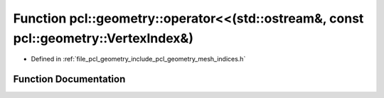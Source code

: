 .. _exhale_function_mesh__indices_8h_1ace53422b23419f7bf8f22e6b331d3071:

Function pcl::geometry::operator<<(std::ostream&, const pcl::geometry::VertexIndex&)
====================================================================================

- Defined in :ref:`file_pcl_geometry_include_pcl_geometry_mesh_indices.h`


Function Documentation
----------------------


.. doxygenfunction:: pcl::geometry::operator<<(std::ostream&, const pcl::geometry::VertexIndex&)

